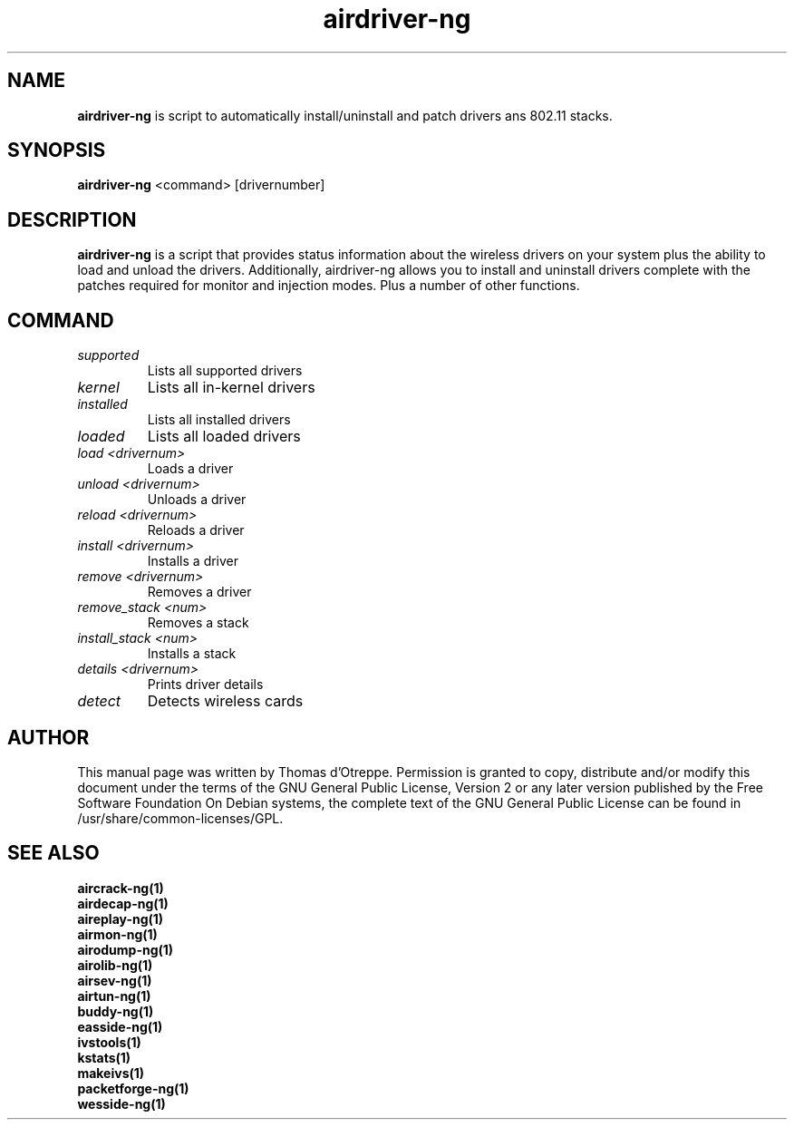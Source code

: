 .TH airdriver-ng 1 "September 2007" "Version 1.0-dev"

.SH NAME
.B airdriver-ng
is script to automatically install/uninstall and patch drivers ans 802.11 stacks.
.SH SYNOPSIS
.B airdriver-ng
<command> [drivernumber]
.SH DESCRIPTION
.BI airdriver-ng
is a script that provides status information about the wireless drivers on your system plus the ability to load and unload the drivers. Additionally, airdriver-ng allows you to install and uninstall drivers complete with the patches required for monitor and injection modes. Plus a number of other functions.
.SH COMMAND
.PP
.TP
.I supported
Lists all supported drivers
.TP
.I kernel
Lists all in-kernel drivers
.TP
.I installed
Lists all installed drivers
.TP
.I loaded
Lists all loaded drivers
.TP
.I load <drivernum>
Loads a driver
.TP
.I unload <drivernum>
Unloads a driver
.TP
.I reload <drivernum>
Reloads a driver
.TP
.I install <drivernum>
Installs a driver
.TP
.I remove <drivernum>
Removes a driver
.TP
.I remove_stack <num>
Removes a stack
.TP
.I install_stack <num>
Installs a stack
.TP
.I details <drivernum>
Prints driver details
.TP
.I detect
Detects wireless cards
.SH AUTHOR
This manual page was written by Thomas d'Otreppe.
Permission is granted to copy, distribute and/or modify this document under the terms of the GNU General Public License, Version 2 or any later version published by the Free Software Foundation
On Debian systems, the complete text of the GNU General Public License can be found in /usr/share/common-licenses/GPL.
.SH SEE ALSO
.br
.B aircrack-ng(1)
.br
.B airdecap-ng(1)
.br
.B aireplay-ng(1)
.br
.B airmon-ng(1)
.br
.B airodump-ng(1)
.br
.B airolib-ng(1)
.br
.B airsev-ng(1)
.br
.B airtun-ng(1)
.br
.B buddy-ng(1)
.br
.B easside-ng(1)
.br
.B ivstools(1)
.br
.B kstats(1)
.br
.B makeivs(1)
.br
.B packetforge-ng(1)
.br
.B wesside-ng(1)